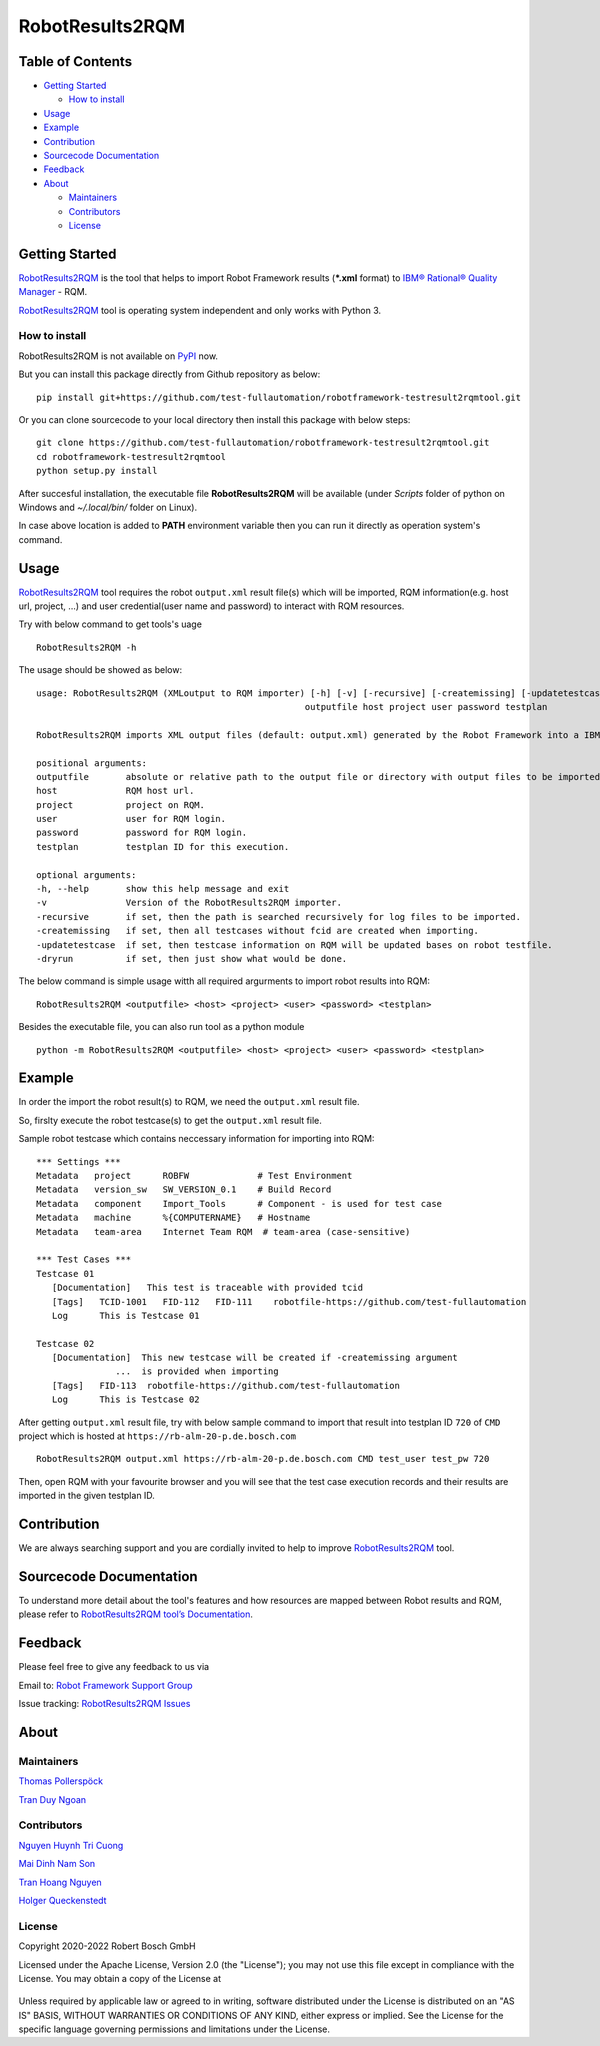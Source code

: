 .. Copyright 2020-2022 Robert Bosch GmbH

   Licensed under the Apache License, Version 2.0 (the "License");
   you may not use this file except in compliance with the License.
   You may obtain a copy of the License at

   http://www.apache.org/licenses/LICENSE-2.0

   Unless required by applicable law or agreed to in writing, software
   distributed under the License is distributed on an "AS IS" BASIS,
   WITHOUT WARRANTIES OR CONDITIONS OF ANY KIND, either express or implied.
   See the License for the specific language governing permissions and
   limitations under the License.

RobotResults2RQM
================

Table of Contents
-----------------

-  `Getting Started <#getting-started>`__

   -  `How to install <#how-to-install>`__
-  `Usage <#usage>`__
-  `Example <#example>`__
-  `Contribution <#contribution>`__
-  `Sourcecode Documentation <#documentation>`__
-  `Feedback <#feedback>`__
-  `About <#about>`__

   -  `Maintainers <#maintainers>`__
   -  `Contributors <#contributors>`__
   -  `License <#license>`__
   
Getting Started
---------------

RobotResults2RQM_ is the tool that helps to import Robot Framework results 
(***.xml** format) to `IBM® Rational® Quality Manager`_ - RQM.

RobotResults2RQM_ tool is operating system independent and only works with 
Python 3.

How to install
~~~~~~~~~~~~~~
RobotResults2RQM is not available on PyPI_ now.

But you can install this package directly from Github repository as below:

::

   pip install git+https://github.com/test-fullautomation/robotframework-testresult2rqmtool.git

Or you can clone sourcecode to your local directory then install this package 
with below steps:

::

   git clone https://github.com/test-fullautomation/robotframework-testresult2rqmtool.git
   cd robotframework-testresult2rqmtool
   python setup.py install

After succesful installation, the executable file **RobotResults2RQM** 
will be available (under *Scripts* folder of python on Windows 
and *~/.local/bin/* folder on Linux).

In case above location is added to **PATH** environment variable 
then you can run it directly as operation system's command.

Usage
-----

RobotResults2RQM_ tool requires the robot ``output.xml`` result file(s) which will 
be imported, RQM information(e.g. host url, project, ...) and user 
credential(user name and password) to interact with RQM resources.

Try with below command to get tools's uage
::

   RobotResults2RQM -h


The usage should be showed as below:
::

   usage: RobotResults2RQM (XMLoutput to RQM importer) [-h] [-v] [-recursive] [-createmissing] [-updatetestcase] [-dryrun]
                                                      outputfile host project user password testplan

   RobotResults2RQM imports XML output files (default: output.xml) generated by the Robot Framework into a IBM Rational Quality Manager.        

   positional arguments:
   outputfile       absolute or relative path to the output file or directory with output files to be imported.
   host             RQM host url.
   project          project on RQM.
   user             user for RQM login.
   password         password for RQM login.
   testplan         testplan ID for this execution.

   optional arguments:
   -h, --help       show this help message and exit
   -v               Version of the RobotResults2RQM importer.
   -recursive       if set, then the path is searched recursively for log files to be imported.
   -createmissing   if set, then all testcases without fcid are created when importing.
   -updatetestcase  if set, then testcase information on RQM will be updated bases on robot testfile.
   -dryrun          if set, then just show what would be done.


The below command is simple usage witth all required argurments to import 
robot results into RQM:
::

   RobotResults2RQM <outputfile> <host> <project> <user> <password> <testplan>

Besides the executable file, you can also run tool as a python module
::

   python -m RobotResults2RQM <outputfile> <host> <project> <user> <password> <testplan>


Example
-------
In order the import the robot result(s) to RQM, we need the ``output.xml`` result file.

So, firslty execute the robot testcase(s) to get the ``output.xml`` result file.

Sample robot testcase which contains neccessary information for importing into RQM:
::

   *** Settings ***
   Metadata   project      ROBFW             # Test Environment
   Metadata   version_sw   SW_VERSION_0.1    # Build Record
   Metadata   component    Import_Tools      # Component - is used for test case
   Metadata   machine      %{COMPUTERNAME}   # Hostname
   Metadata   team-area    Internet Team RQM  # team-area (case-sensitive)

   *** Test Cases ***
   Testcase 01
      [Documentation]   This test is traceable with provided tcid  
      [Tags]   TCID-1001   FID-112   FID-111    robotfile-https://github.com/test-fullautomation
      Log      This is Testcase 01

   Testcase 02
      [Documentation]  This new testcase will be created if -createmissing argument 
                  ...  is provided when importing
      [Tags]   FID-113  robotfile-https://github.com/test-fullautomation
      Log      This is Testcase 02

After getting ``output.xml`` result file, try with below sample command to 
import that result into testplan ID ``720`` of ``CMD`` project which is hosted 
at ``https://rb-alm-20-p.de.bosch.com`` 
::

   RobotResults2RQM output.xml https://rb-alm-20-p.de.bosch.com CMD test_user test_pw 720

Then, open RQM with your favourite browser and you will see that the test case 
execution records and their results are imported in the given testplan ID.

Contribution
------------
We are always searching support and you are cordially invited to help to improve 
RobotResults2RQM_ tool.

Sourcecode Documentation
------------------------
To understand more detail about the tool's features and how resources are mapped
between Robot results and RQM, please refer to 
`RobotResults2RQM tool’s Documentation`_.


Feedback
--------
Please feel free to give any feedback to us via

Email to: `Robot Framework Support Group`_

Issue tracking: `RobotResults2RQM Issues`_

About
-----

Maintainers
~~~~~~~~~~~
`Thomas Pollerspöck`_

`Tran Duy Ngoan`_

Contributors
~~~~~~~~~~~~

`Nguyen Huynh Tri Cuong`_

`Mai Dinh Nam Son`_

`Tran Hoang Nguyen`_

`Holger Queckenstedt`_


License
~~~~~~~

Copyright 2020-2022 Robert Bosch GmbH

Licensed under the Apache License, Version 2.0 (the "License");
you may not use this file except in compliance with the License.
You may obtain a copy of the License at

    |License: Apache v2|

Unless required by applicable law or agreed to in writing, software
distributed under the License is distributed on an "AS IS" BASIS,
WITHOUT WARRANTIES OR CONDITIONS OF ANY KIND, either express or implied.
See the License for the specific language governing permissions and
limitations under the License.


.. |License: Apache v2| image:: https://img.shields.io/pypi/l/robotframework.svg
   :target: http://www.apache.org/licenses/LICENSE-2.0.html
.. _IBM® Rational® Quality Manager: https://www.ibm.com/support/knowledgecenter/SSYMRC_6.0.2/com.ibm.rational.test.qm.doc/topics/c_qm_overview.html
.. _PyPI: https://pypi.org/
.. _Robot Framework Support Group: mailto:RobotFrameworkSupportGroup@bcn.bosch.com
.. _Thomas Pollerspöck: mailto:Thomas.Pollerspoeck@de.bosch.com
.. _Tran Duy Ngoan: mailto:Ngoan.TranDuy@vn.bosch.com
.. _Nguyen Huynh Tri Cuong: mailto:Cuong.NguyenHuynhTri@vn.bosch.com
.. _Mai Dinh Nam Son: mailto:Son.MaiDinhNam@vn.bosch.com
.. _Tran Hoang Nguyen: mailto:Nguyen.TranHoang@vn.bosch.com
.. _Holger Queckenstedt: mailto:Holger.Queckenstedt@de.bosch.com
.. _RobotResults2RQM: https://github.com/test-fullautomation/robotframework-testresult2rqmtool
.. _RobotResults2RQM Issues: https://github.com/test-fullautomation/robotframework-testresult2rqmtool/issues
.. _RobotResults2RQM tool’s Documentation: https://github.com/test-fullautomation/robotframework-testresult2rqmtool/blob/develop/doc/_build/latex/RobotResults2RQM.pdf